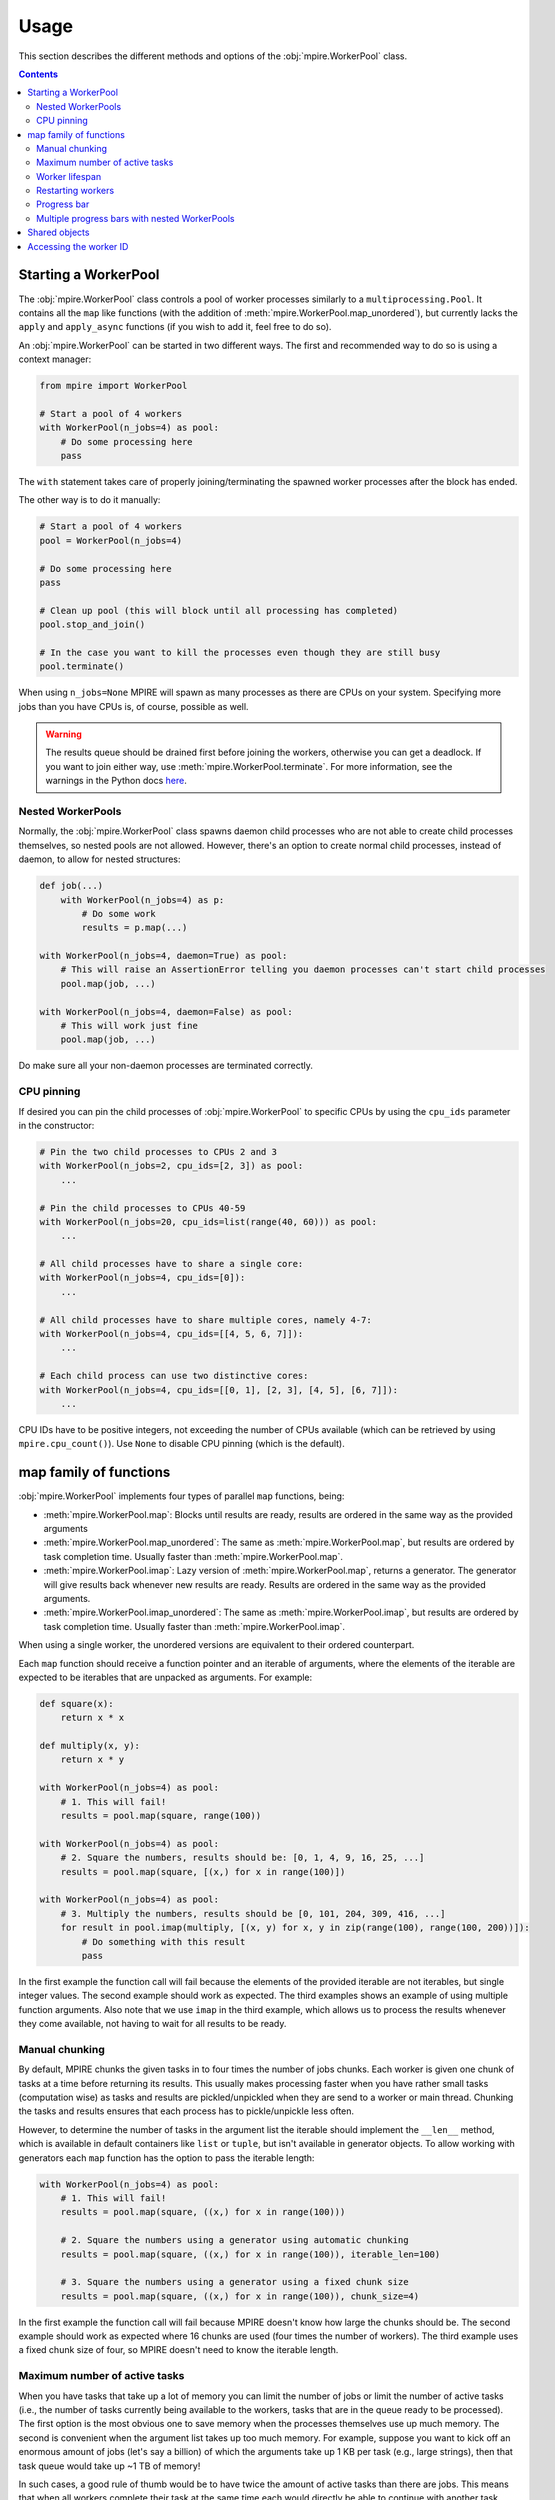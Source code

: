 Usage
=====

This section describes the different methods and options of the :obj:`mpire.WorkerPool` class.

.. contents:: Contents
    :local:

Starting a WorkerPool
---------------------

The :obj:`mpire.WorkerPool` class controls a pool of worker processes similarly to a ``multiprocessing.Pool``. It
contains all the ``map`` like functions (with the addition of :meth:`mpire.WorkerPool.map_unordered`), but currently
lacks the ``apply`` and ``apply_async`` functions (if you wish to add it, feel free to do so).

An :obj:`mpire.WorkerPool` can be started in two different ways. The first and recommended way to do so is using a
context manager:

.. code-block:: python

    from mpire import WorkerPool

    # Start a pool of 4 workers
    with WorkerPool(n_jobs=4) as pool:
        # Do some processing here
        pass

The ``with`` statement takes care of properly joining/terminating the spawned worker processes after the block has
ended.

The other way is to do it manually:

.. code-block:: python

    # Start a pool of 4 workers
    pool = WorkerPool(n_jobs=4)

    # Do some processing here
    pass

    # Clean up pool (this will block until all processing has completed)
    pool.stop_and_join()

    # In the case you want to kill the processes even though they are still busy
    pool.terminate()

When using ``n_jobs=None`` MPIRE will spawn as many processes as there are CPUs on your system. Specifying more jobs
than you have CPUs is, of course, possible as well.

.. warning::

    The results queue should be drained first before joining the workers, otherwise you can get a deadlock. If you want
    to join either way, use :meth:`mpire.WorkerPool.terminate`. For more information, see the warnings in the Python
    docs here_.

.. _here: https://docs.python.org/3.4/library/multiprocessing.html#pipes-and-queues


Nested WorkerPools
~~~~~~~~~~~~~~~~~~

Normally, the :obj:`mpire.WorkerPool` class spawns daemon child processes who are not able to create child processes
themselves, so nested pools are not allowed. However, there's an option to create normal child processes, instead of
daemon, to allow for nested structures:

.. code-block:: python

    def job(...)
        with WorkerPool(n_jobs=4) as p:
            # Do some work
            results = p.map(...)

    with WorkerPool(n_jobs=4, daemon=True) as pool:
        # This will raise an AssertionError telling you daemon processes can't start child processes
        pool.map(job, ...)

    with WorkerPool(n_jobs=4, daemon=False) as pool:
        # This will work just fine
        pool.map(job, ...)

Do make sure all your non-daemon processes are terminated correctly.


CPU pinning
~~~~~~~~~~~

If desired you can pin the child processes of :obj:`mpire.WorkerPool` to specific CPUs by using the ``cpu_ids``
parameter in the constructor:

.. code-block:: python

    # Pin the two child processes to CPUs 2 and 3
    with WorkerPool(n_jobs=2, cpu_ids=[2, 3]) as pool:
        ...

    # Pin the child processes to CPUs 40-59
    with WorkerPool(n_jobs=20, cpu_ids=list(range(40, 60))) as pool:
        ...

    # All child processes have to share a single core:
    with WorkerPool(n_jobs=4, cpu_ids=[0]):
        ...

    # All child processes have to share multiple cores, namely 4-7:
    with WorkerPool(n_jobs=4, cpu_ids=[[4, 5, 6, 7]]):
        ...

    # Each child process can use two distinctive cores:
    with WorkerPool(n_jobs=4, cpu_ids=[[0, 1], [2, 3], [4, 5], [6, 7]]):
        ...

CPU IDs have to be positive integers, not exceeding the number of CPUs available (which can be retrieved by using
``mpire.cpu_count()``). Use ``None`` to disable CPU pinning (which is the default).


map family of functions
-----------------------

:obj:`mpire.WorkerPool` implements four types of parallel ``map`` functions, being:

- :meth:`mpire.WorkerPool.map`: Blocks until results are ready, results are ordered in the same way as the provided
  arguments
- :meth:`mpire.WorkerPool.map_unordered`: The same as :meth:`mpire.WorkerPool.map`, but results are ordered by task
  completion time. Usually faster than :meth:`mpire.WorkerPool.map`.
- :meth:`mpire.WorkerPool.imap`: Lazy version of :meth:`mpire.WorkerPool.map`, returns a generator. The generator will
  give results back whenever new results are ready. Results are ordered in the same way as the provided arguments.
- :meth:`mpire.WorkerPool.imap_unordered`: The same as :meth:`mpire.WorkerPool.imap`, but results are ordered by task
  completion time. Usually faster than :meth:`mpire.WorkerPool.imap`.

When using a single worker, the unordered versions are equivalent to their ordered counterpart.

Each ``map`` function should receive a function pointer and an iterable of arguments, where the elements of the iterable
are expected to be iterables that are unpacked as arguments. For example:

.. code-block:: python

    def square(x):
        return x * x

    def multiply(x, y):
        return x * y

    with WorkerPool(n_jobs=4) as pool:
        # 1. This will fail!
        results = pool.map(square, range(100))

    with WorkerPool(n_jobs=4) as pool:
        # 2. Square the numbers, results should be: [0, 1, 4, 9, 16, 25, ...]
        results = pool.map(square, [(x,) for x in range(100)])

    with WorkerPool(n_jobs=4) as pool:
        # 3. Multiply the numbers, results should be [0, 101, 204, 309, 416, ...]
        for result in pool.imap(multiply, [(x, y) for x, y in zip(range(100), range(100, 200))]):
            # Do something with this result
            pass

In the first example the function call will fail because the elements of the provided iterable are not iterables, but
single integer values. The second example should work as expected. The third examples shows an example of using multiple
function arguments. Also note that we use ``imap`` in the third example, which allows us to process the results whenever
they come available, not having to wait for all results to be ready.


Manual chunking
~~~~~~~~~~~~~~~

By default, MPIRE chunks the given tasks in to four times the number of jobs chunks. Each worker is given one chunk of
tasks at a time before returning its results. This usually makes processing faster when you have rather small tasks
(computation wise) as tasks and results are pickled/unpickled when they are send to a worker or main thread. Chunking
the tasks and results ensures that each process has to pickle/unpickle less often.

However, to determine the number of tasks in the argument list the iterable should implement the ``__len__`` method,
which is available in default containers like ``list`` or ``tuple``, but isn't available in generator objects. To allow
working with generators each ``map`` function has the option to pass the iterable length:

.. code-block:: python

    with WorkerPool(n_jobs=4) as pool:
        # 1. This will fail!
        results = pool.map(square, ((x,) for x in range(100)))

        # 2. Square the numbers using a generator using automatic chunking
        results = pool.map(square, ((x,) for x in range(100)), iterable_len=100)

        # 3. Square the numbers using a generator using a fixed chunk size
        results = pool.map(square, ((x,) for x in range(100)), chunk_size=4)

In the first example the function call will fail because MPIRE doesn't know how large the chunks should be. The second
example should work as expected where 16 chunks are used (four times the number of workers). The third example uses a
fixed chunk size of four, so MPIRE doesn't need to know the iterable length.


Maximum number of active tasks
~~~~~~~~~~~~~~~~~~~~~~~~~~~~~~

When you have tasks that take up a lot of memory you can limit the number of jobs or limit the number of active tasks
(i.e., the number of tasks currently being available to the workers, tasks that are in the queue ready to be processed).
The first option is the most obvious one to save memory when the processes themselves use up much memory. The second is
convenient when the argument list takes up too much memory. For example, suppose you want to kick off an enormous amount
of jobs (let's say a billion) of which the arguments take up 1 KB per task (e.g., large strings), then that task queue
would take up ~1 TB of memory!

In such cases, a good rule of thumb would be to have twice the amount of active tasks than there are jobs. This means
that when all workers complete their task at the same time each would directly be able to continue with another task.
When workers take on their new tasks the generator of tasks is iterated to the point that again there would be twice the
amount of active tasks.

.. code-block:: python

    with WorkerPool(n_jobs=4) as pool:
        # Square the numbers using a generator
        results = pool.map(square, ((x,) for x in range(int(1e300))), iterable_len=int(1e300),
                           max_tasks_active=2*4)


Worker lifespan
~~~~~~~~~~~~~~~

Occasionally, workers that process multiple, memory intensive tasks do not release their used up memory properly, which
results in memory usage building up. This is not a bug in MPIRE, but a consequence of Python's poor garbage collection
in child processes. To avoid this type of problem you can set the worker lifespan: the number of tasks (well, actually
the number of chunks of tasks) after which a worker should restart.

.. code-block:: python

    with WorkerPool(n_jobs=4) as pool:
        # Square the numbers using a generator
        results = pool.map(square, ((x,) for x in range(100)), iterable_len=100, worker_lifespan=1)

In this example each worker is restarted after finishing a single chunk of tasks.


Restarting workers
~~~~~~~~~~~~~~~~~~

.. important::

    MPIRE will no longer support reusing workers (from 0.6.0). This argument will be removed from version 1.0.0 onwards.

The first time you call one of the ``map`` functions the pool of workers is started with the appropriate argument
values, including the function pointer, lifespan, etc. When you want to call a ``map`` function for the second time the
workers of the first call still exist and they can be reused if you don't want to change the settings of the first call.
The main benefit to this is that the overhead of starting/terminating child processes is avoided:

.. code-block:: python

    with WorkerPool(n_jobs=4) as pool:
        # 1. Square the numbers using a generator, results should be: [0, 1, 4, 9, 16, 25, ...]
        results = pool.map(square, ((x,) for x in range(100)), iterable_len=100, worker_lifespan=1)

        # 2. Still square the numbers using a generator, results should be: [0, 1, 4, 9, 16, 25, ...]
        results = pool.map(multiply, ((x,) for x in range(100)), iterable_len=100, worker_lifespan=2,
                           restart_workers=False)

        # 3. Multiply the numbers using a generator, results should be [0, 101, 204, 309, 416, ...]
        results = pool.map(multiply, ((x,y) for x, y in zip(range(100), range(100, 200)),
                           iterable_len=100, worker_lifespan=2, restart_workers=True)

The first example spawns workers with the task of squaring the provided numbers. In the second example we reuse the
workers of the first example by stating that we don't want to restart the workers. This means that the function pointer
and worker lifespan are not provided to the workers, so this example is still calling the ``square`` function. Only when
we tell the function that we want to restart the workers we can provide a different function pointer and worker
lifespan.


Progress bar
~~~~~~~~~~~~

Progress bar support is added through the tqdm_ package (installed by default when installing MPIRE). The most easy way
to include a progress bar is by enabling the ``progress_bar`` flag in any of the ``map`` functions:

.. code-block:: python

    with WorkerPool(n_jobs=4) as pool:
        pool.map(square, ((x,) for x in range(100)), iterable_len=100,
                 progress_bar=True)

This will display a basic ``tqdm`` progress bar displaying the time elapsed and remaining, number of tasks completed
(including a percentage value) and the speed (i.e., number of tasks completed per time unit).

When inside a Jupyter/IPython notebook, the progress bar will change automatically to a native Jupyter widget.

.. note::

    The Jupyter ``tqdm`` widget requires the Javascript widget to run, which might not be enabled by default. You will
    notice a ``Widget Javascript not detected`` error message in your notebook if so. To remedy this, enable the widget
    by executing ``jupyter nbextension enable --py --sys-prefix widgetsnbextension`` in your terminal before starting
    the notebook.

If you want a custom ``tqdm`` progress bar you can pass a custom instance to the ``progress_bar`` parameter (instead of
providing a boolean value):

.. code-block:: python

    from tqdm import tqdm

    with WorkerPool(n_jobs=4) as pool:
        pool.map(square, ((x,) for x in range(100)), iterable_len=100,
                 progress_bar=tqdm(total=100, ascii=True))

or, when you're working in a notebook:

.. code-block:: python

    from tqdm import tqdm_notebook

    with WorkerPool(n_jobs=4) as pool:
        pool.map(square, ((x,) for x in range(100)), iterable_len=100,
                 progress_bar=tqdm_notebook(total=100, ascii=True))

.. note::

    When providing a custom ``tqdm`` progress bar you will need to pass on the total number of tasks to the ``total``
    parameter.

For all the configurable options, please refer to the `tqdm documentation`_.


Multiple progress bars with nested WorkerPools
~~~~~~~~~~~~~~~~~~~~~~~~~~~~~~~~~~~~~~~~~~~~~~

With the tqdm_ package you can easily print a progress bar on a different position on the terminal using the
``position`` parameter in the constructor, which facilitates the use of multiple progress bars. Here's an example of
using multiple progress bars using nested WorkerPools:

.. code-block:: python

    from tqdm import tqdm

    def dispatcher(worker_id, X):
        with WorkerPool(n_jobs=4) as nested_pool:
            return nested_pool.map(square, ((x,) for x in X), iterable_len=len(X),
                                   progress_bar=tqdm(total=len(X), position=worker_id + 1))

    with WorkerPool(n_jobs=4, daemon=False) as pool:
        pool.pass_on_worker_id()
        pool.map(dispatcher, ((list(range(x, x + 100)),) for x in range(100)),
                 iterable_len=100, progress_bar=True)

We use ``worker_id + 1`` here because the worker IDs start at zero, and we reserve position 0 for the progress bar of
the main WorkerPool.

.. note::

    Unfortunately, starting a ``tqdm`` progress bar from a child process in a Jupyter/IPython notebook doesn't seem to
    work. You'll get ``WARNING: attempted to send message from fork`` messages from the IPython kernel.


Shared objects
--------------

MPIRE allows you to provide shared objects to the workers in a similar way as is possible with the
``multiprocessing.Process`` class. These shared objects are treated as ``copy-on-write``, they are only copied once
changes are made to them, otherwise they share the same memory address. This is convenient if you want to let workers
access a large dataset that wouldn't fit in memory when copied multiple times. When shared objects are copied they are
only copied once for each worker, in contrast to copying it for each task which is done when using a regular
``multiprocessing.Pool``.

By using a ``multiprocessing.Array``, ``multiprocessing.Value``, or another object with ``multiprocessing.Manager`` you
could even store results in the same object from multiple processes. However, be aware of the possible locking behavior
that comes with it. However, in some cases you can safely disable locking, as is shown here:

.. code-block:: python

    from multiprocessing import Array

    def square_with_index(shared_objects, idx, x):
        # Even though the shared objects is a single container, we 'unpack' it
        # (only to be consistent with the function below)
        results_container = shared_objects

        # Square
        results_container[idx] = x * x

    def square_add_and_modulo_with_index(shared_objects, idx, x):
        # Unpack results containers
        square_results_container, add_results_container = shared_objects

        # Square, add and modulo
        square_results_container[idx] = x * x
        add_results_container[idx] = x + x
        return x % 2

    with WorkerPool(n_jobs=4) as pool:
        # 1. Use a shared array of size 100 and type float to store the results
        results_container = Array('f', 100, lock=False)
        pool.set_shared_objects(results_container)

        # Square the results and store them in the results container
        pool.map_unordered(square_with_index, ((idx, x) for idx, x in enumerate(range(100))),
                           iterable_len=100)

        # 2, Use a shared array of size 100 and type float to store the results
        square_results_container = Array('f', 100, lock=False)
        add_results_container = Array('f', 100, lock=False)
        pool.set_shared_objects((square_results_container, add_results_container))

        # Square, add and modulo the results and store them in the results containers
        modulo_results = pool.map(square_add_and_modulo_with_index,
                                  ((idx, x) for idx, x in enumerate(range(100))),
                                  iterable_len=100, restart_workers=True)

We use the :meth:`mpire.WorkerPool.set_shared_objects` function to let MPIRE know we want to pass shared objects to all
the workers. Multiple objects can be provided by placing them, for example, in a tuple container as is done in example
two. When providing shared objects the provided function pointer in the map functions should receive the shared objects
as its first argument (or the second argument when the worker ID is passed on as well, see :ref:`workerID`).

In the first example we create a results container and disable locking. We can safely disable locking here as each task
writes to a different index in the array, so no race conditions can occur. Disabling locking is, of course, a lot faster
than enabling it.

In the second example we create two different results containers, one for squaring and for adding the given value.
Additionally, we also return a value, even though we use shared objects for storing results. Note that we have to
restart the workers in this example.


.. _workerID:

Accessing the worker ID
-----------------------

Each worker in MPIRE is given an integer ID to distinguish them. Worker #1 will have ID ``0``, #2 will have ID ``1``,
etc. Sometimes it can be useful to have access to this ID. For example, when you have a shared array of which the size
equals the number of workers and you want worker #1 only to access the first element, and worker #2 only to access the
second element, and so on.

By default, the worker ID is not passed on. You can enable/disable this using the
:meth:`mpire.WorkerPool.pass_on_worker_id` function:

.. code-block:: python

    def square_sum(worker_id, shared_objects, x):
        # Even though the shared objects is a single container, we 'unpack' it anyway
        results_container = shared_objects

        # Square and sum
        results_container[worker_id] += x * x

    with WorkerPool(n_jobs=4) as pool:
        # Use a shared array of size equal to the number of jobs to store the results
        results_container = Array('f', 4, lock=False)
        pool.set_shared_objects(results_container)

        # Let MPIRE know that we want to pass on the worker ID
        pool.pass_on_worker_id(True)

        # Square the results and store them in the results container
        pool.map_unordered(square_sum, ((x,) for x in range(100)), iterable_len=100)

The worker ID will always be the first passed on argument to the provided function pointer.


.. _tqdm: https://pypi.python.org/pypi/tqdm
.. _`tqdm documentation`: https://pypi.python.org/pypi/tqdm#documentation
